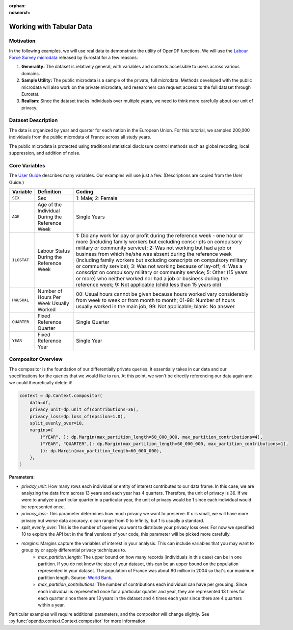 :orphan:
:nosearch:

Working with Tabular Data
=========================

Motivation 
----------

In the following examples, we will use real data to demonstrate the utility of OpenDP functions.
We will use the `Labour Force Survey microdata <https://ec.europa.eu/eurostat/web/microdata/public-microdata/labour-force-survey>`_ released by Eurostat for a few reasons: 

1. **Generality:** The dataset is relatively general, with variables and contexts accessible to users across various domains.
2. **Sample Utility:** The public microdata is a sample of the private, full microdata. Methods developed with the public microdata will also work on the private microdata, and researchers can request access to the full dataset through Eurostat. 
3. **Realism**: Since the dataset tracks individuals over multiple years, we need to think more carefully about our unit of privacy.

Dataset Description 
-------------------

The data is organized by year and quarter for each nation in the European Union. For this tutorial, we sampled 200,000 individuals from the public microdata of France across all study years. 

The public microdata is protected using traditional statistical disclosure control methods such as global recoding, local suppression, and addition of noise. 


Core Variables 
--------------
The `User Guide <https://ec.europa.eu/eurostat/documents/1978984/6037342/EULFS-Database-UserGuide.pdf>`_ describes many variables. Our examples will use just a few. (Descriptions are copied from the User Guide.) 

.. list-table:: 
   :header-rows: 1

   * - Variable
     - Definition
     - Coding
   * - ``SEX``
     - Sex
     - 1: Male; 2: Female
   * - ``AGE``
     - Age of the Individual During the Reference Week
     - Single Years
   * - ``ILOSTAT``
     - Labour Status During the Reference Week
     - 1: Did any work for pay or profit during the reference week - one hour or more (including family workers but excluding conscripts on compulsory military or community service); 2: Was not working but had a job or business from which he/she was absent during the reference week (including family workers but excluding conscripts on compulsory military or community service); 3: Was not working because of lay-off; 4: Was a conscript on compulsory military or community service; 5: Other (15 years or more) who neither worked nor had a job or business during the reference week; 9: Not applicable (child less than 15 years old)
   * - ``HWUSUAL``
     - Number of Hours Per Week Usually Worked
     - 00: Usual hours cannot be given because hours worked vary considerably from week to week or from month to month; 01-98: Number of hours usually worked in the main job; 99: Not applicable; blank: No answer
   * - ``QUARTER``
     - Fixed Reference Quarter
     - Single Quarter
   * - ``YEAR``
     - Fixed Reference Year
     - Single Year

Compositor Overview
-------------------
The compositor is the foundation of our differentially private queries. It essentially takes in our data and our specifications for the queries that we would like to run. At this point, we won't be directly referencing our data again and we could theoretically delete it! 

.. code-block:: python

   context = dp.Context.compositor(
       data=df,
       privacy_unit=dp.unit_of(contributions=36),
       privacy_loss=dp.loss_of(epsilon=1.0),
       split_evenly_over=10,
       margins={
           ("YEAR", ): dp.Margin(max_partition_length=60_000_000, max_partition_contributions=4),
           ("YEAR", "QUARTER",): dp.Margin(max_partition_length=60_000_000, max_partition_contributions=1),
           (): dp.Margin(max_partition_length=60_000_000),
       },
   )

**Parameters**:

* *privacy_unit:* How many rows each individual or entity of interest contributes to our data frame. In this case, we are analyzing the data from across 13 years and each year has 4 quarters. Therefore, the unit of privacy is 36. If we were to analyze a particular quarter in a particular year, the unit of privacy would be 1 since each individual would be represented once. 

* *privacy_loss:* This parameter determines how much privacy we want to preserve. If ε is small, we will have more privacy but worse data accuracy. ε can range from 0 to infinity, but 1 is usually a standard. 

* *split_evenly_over:* This is the number of queries you want to distribute your privacy loss over. For now we specified 10 to explore the API but in the final versions of your code, this parameter will be picked more carefully. 

* *margins:* Margins capture the variables of interest in your analysis. This can include variables that you may want to group by or apply differential privacy techniques to. 
    * *max_partition_length:* The upper bound on how many records (individuals in this case) can be in one partition. If you do not know the size of your dataset, this can be an upper bound on the population represented in your dataset. The population of France was about 60 million in 2004 so that's our maximum partition length. Source: `World Bank <https://datatopics.worldbank.org/world-development-indicators/>`_. 
    * *max_partition_contributions:* The number of contributions each individual can have per grouping. Since each individual is represented once for a particular quarter and year, they are represented 13 times for each quarter since there are 13 years in the dataset and 4 times each year since there are 4 quarters within a year. 

Particular examples will require additional parameters, and the compositor will change slightly.
See :py:func:`opendp.context.Context.compositor` for more information.